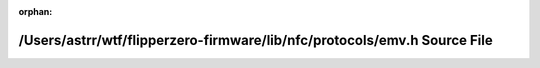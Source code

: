 .. meta::450879fef04d3d51206dd277b277fb1a1193ac9fb7d0b8604a30f3b9d22753539ee5a7ab08e05d527663f84ce63896dae3f0c3be7be1e52f8916fa4bb96e3f66

:orphan:

.. title:: Flipper Zero Firmware: /Users/astrr/wtf/flipperzero-firmware/lib/nfc/protocols/emv.h Source File

/Users/astrr/wtf/flipperzero-firmware/lib/nfc/protocols/emv.h Source File
=========================================================================

.. container:: doxygen-content

   
   .. raw:: html
     :file: emv_8h_source.html
